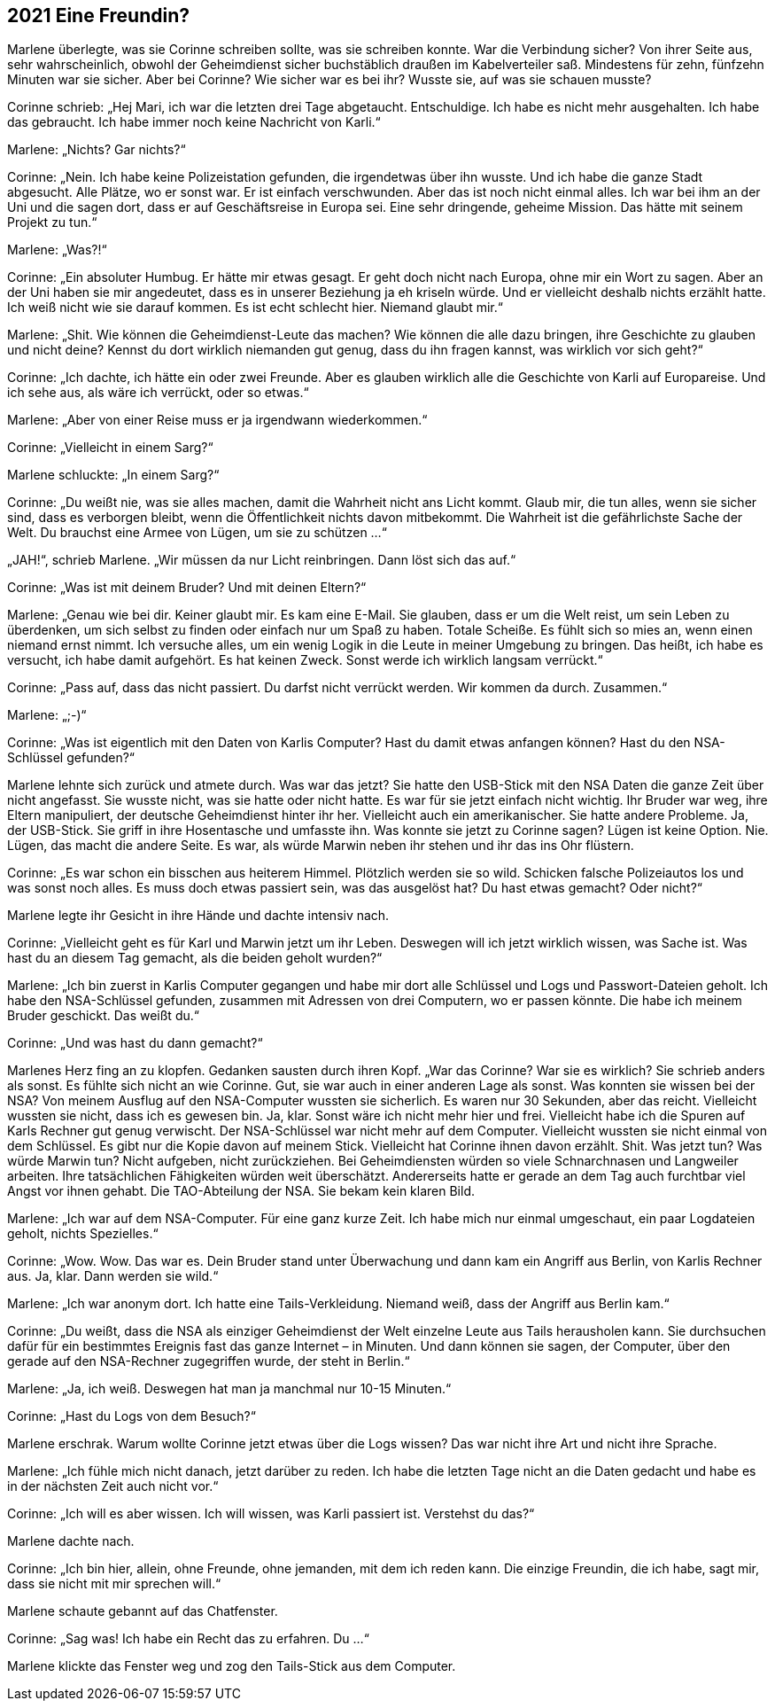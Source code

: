 == [big-number]#2021# Eine Freundin?

[text-caps]#Marlene überlegte,# was sie Corinne schreiben sollte, was sie schreiben konnte.
War die Verbindung sicher? Von ihrer Seite aus, sehr wahrscheinlich, obwohl der Geheimdienst sicher buchstäblich draußen im Kabelverteiler saß.
Mindestens für zehn, fünfzehn Minuten war sie sicher.
Aber bei Corinne? Wie sicher war es bei ihr? Wusste sie, auf was sie schauen musste?

Corinne schrieb: „Hej Mari, ich war die letzten drei Tage abgetaucht.
Entschuldige.
Ich habe es nicht mehr ausgehalten.
Ich habe das gebraucht.
Ich habe immer noch keine Nachricht von Karli.“

Marlene: „Nichts? Gar nichts?“

Corinne: „Nein.
Ich habe keine Polizeistation gefunden, die irgendetwas über ihn wusste.
Und ich habe die ganze Stadt abgesucht.
Alle Plätze, wo er sonst war.
Er ist einfach verschwunden.
Aber das ist noch nicht einmal alles.
Ich war bei ihm an der Uni und die sagen dort, dass er auf Geschäftsreise in Europa sei.
Eine sehr dringende, geheime Mission.
Das hätte mit seinem Projekt zu tun.“

Marlene: „Was?!“

Corinne: „Ein absoluter Humbug.
Er hätte mir etwas gesagt.
Er geht doch nicht nach Europa, ohne mir ein Wort zu sagen.
Aber an der Uni haben sie mir angedeutet, dass es in unserer Beziehung ja eh kriseln würde.
Und er vielleicht deshalb nichts erzählt hatte.
Ich weiß nicht wie sie darauf kommen.
Es ist echt schlecht hier.
Niemand glaubt mir.“

Marlene: „Shit.
Wie können die Geheimdienst-Leute das machen? Wie können die alle dazu bringen, ihre Geschichte zu glauben und nicht deine? Kennst du dort wirklich niemanden gut genug, dass du ihn fragen kannst, was wirklich vor sich geht?“

Corinne: „Ich dachte, ich hätte ein oder zwei Freunde.
Aber es glauben wirklich alle die Geschichte von Karli auf Europareise.
Und ich sehe aus, als wäre ich verrückt, oder so etwas.“

Marlene: „Aber von einer Reise muss er ja irgendwann wiederkommen.“

Corinne: „Vielleicht in einem Sarg?“

Marlene schluckte: „In einem Sarg?“

Corinne: „Du weißt nie, was sie alles machen, damit die Wahrheit nicht ans Licht kommt.
Glaub mir, die tun alles, wenn sie sicher sind, dass es verborgen bleibt, wenn die Öffentlichkeit nichts davon mitbekommt.
Die Wahrheit ist die gefährlichste Sache der Welt.
Du brauchst eine Armee von Lügen, um sie zu schützen …“

„JAH!“, schrieb Marlene.
„Wir müssen da nur Licht reinbringen.
Dann löst sich das auf.“

Corinne: „Was ist mit deinem Bruder? Und mit deinen Eltern?“

Marlene: „Genau wie bei dir.
Keiner glaubt mir.
Es kam eine E-Mail.
Sie glauben, dass er um die Welt reist, um sein Leben zu überdenken, um sich selbst zu finden oder einfach nur um Spaß zu haben.
Totale Scheiße.
Es fühlt sich so mies an, wenn einen niemand ernst nimmt.
Ich versuche alles, um ein wenig Logik in die Leute in meiner Umgebung zu bringen.
Das heißt, ich habe es versucht, ich habe damit aufgehört.
Es hat keinen Zweck.
Sonst werde ich wirklich langsam verrückt.“

Corinne: „Pass auf, dass das nicht passiert.
Du darfst nicht verrückt werden.
Wir kommen da durch.
Zusammen.“

Marlene: „;-)“

Corinne: „Was ist eigentlich mit den Daten von Karlis Computer? Hast du damit etwas anfangen können? Hast du den NSA-Schlüssel gefunden?“

Marlene lehnte sich zurück und atmete durch.
Was war das jetzt? Sie hatte den USB-Stick mit den NSA Daten die ganze Zeit über nicht angefasst.
Sie wusste nicht, was sie hatte oder nicht hatte.
Es war für sie jetzt einfach nicht wichtig.
Ihr Bruder war weg, ihre Eltern manipuliert, der deutsche Geheimdienst hinter ihr her.
Vielleicht auch ein amerikanischer.
Sie hatte andere Probleme.
Ja, der USB-Stick.
Sie griff in ihre Hosentasche und umfasste ihn.
Was konnte sie jetzt zu Corinne sagen? Lügen ist keine Option.
Nie.
Lügen, das macht die andere Seite.
Es war, als würde Marwin neben ihr stehen und ihr das ins Ohr flüstern.

Corinne: „Es war schon ein bisschen aus heiterem Himmel.
Plötzlich werden sie so wild.
Schicken falsche Polizeiautos los und was sonst noch alles.
Es muss doch etwas passiert sein, was das ausgelöst hat? Du hast etwas gemacht? Oder nicht?“

Marlene legte ihr Gesicht in ihre Hände und dachte intensiv nach.

Corinne: „Vielleicht geht es für Karl und Marwin jetzt um ihr Leben.
Deswegen will ich jetzt wirklich wissen, was Sache ist.
Was hast du an diesem Tag gemacht, als die beiden geholt wurden?“

Marlene: „Ich bin zuerst in Karlis Computer gegangen und habe mir dort alle Schlüssel und Logs und Passwort-Dateien geholt.
Ich habe den NSA-Schlüssel gefunden, zusammen mit Adressen von drei Computern, wo er passen könnte.
Die habe ich meinem Bruder geschickt.
Das weißt du.“

Corinne: „Und was hast du dann gemacht?“

Marlenes Herz fing an zu klopfen.
Gedanken sausten durch ihren Kopf.
„War das Corinne? War sie es wirklich? Sie schrieb anders als sonst.
Es fühlte sich nicht an wie Corinne.
Gut, sie war auch in einer anderen Lage als sonst.
Was konnten sie wissen bei der NSA? Von meinem Ausflug auf den NSA-Computer wussten sie sicherlich.
Es waren nur 30 Sekunden, aber das reicht.
Vielleicht wussten sie nicht, dass ich es gewesen bin.
Ja, klar.
Sonst wäre ich nicht mehr hier und frei.
Vielleicht habe ich die Spuren auf Karls Rechner gut genug verwischt.
Der NSA-Schlüssel war nicht mehr auf dem Computer.
Vielleicht wussten sie nicht einmal von dem Schlüssel.
Es gibt nur die Kopie davon auf meinem Stick.
Vielleicht hat Corinne ihnen davon erzählt.
Shit.
Was jetzt tun? Was würde Marwin tun? Nicht aufgeben, nicht zurückziehen.
Bei Geheimdiensten würden so viele Schnarchnasen und Langweiler arbeiten.
Ihre tatsächlichen Fähigkeiten würden weit überschätzt.
Andererseits hatte er gerade an dem Tag auch furchtbar viel Angst vor ihnen gehabt.
Die TAO-Abteilung der NSA.
Sie bekam kein klaren Bild.

Marlene: „Ich war auf dem NSA-Computer.
Für eine ganz kurze Zeit.
Ich habe mich nur einmal umgeschaut, ein paar Logdateien geholt, nichts Spezielles.“

Corinne: „Wow.
Wow.
Das war es.
Dein Bruder stand unter Überwachung und dann kam ein Angriff aus Berlin, von Karlis Rechner aus.
Ja, klar.
Dann werden sie wild.“

Marlene: „Ich war anonym dort.
Ich hatte eine Tails-Verkleidung.
Niemand weiß, dass der Angriff aus Berlin kam.“

Corinne: „Du weißt, dass die NSA als einziger Geheimdienst der Welt einzelne Leute aus Tails herausholen kann.
Sie durchsuchen dafür für ein bestimmtes Ereignis fast das ganze Internet – in Minuten.
Und dann können sie sagen, der Computer, über den gerade auf den NSA-Rechner zugegriffen wurde, der steht in Berlin.“

Marlene: „Ja, ich weiß.
Deswegen hat man ja manchmal nur 10-15 Minuten.“

Corinne: „Hast du Logs von dem Besuch?“

Marlene erschrak.
Warum wollte Corinne jetzt etwas über die Logs wissen? Das war nicht ihre Art und nicht ihre Sprache.

Marlene: „Ich fühle mich nicht danach, jetzt darüber zu reden.
Ich habe die letzten Tage nicht an die Daten gedacht und habe es in der nächsten Zeit auch nicht vor.“

Corinne: „Ich will es aber wissen.
Ich will wissen, was Karli passiert ist.
Verstehst du das?“

Marlene dachte nach.

Corinne: „Ich bin hier, allein, ohne Freunde, ohne jemanden, mit dem ich reden kann.
Die einzige Freundin, die ich habe, sagt mir, dass sie nicht mit mir sprechen will.“

Marlene schaute gebannt auf das Chatfenster.

Corinne: „Sag was! Ich habe ein Recht das zu erfahren.
Du …“

Marlene klickte das Fenster weg und zog den Tails-Stick aus dem Computer.
